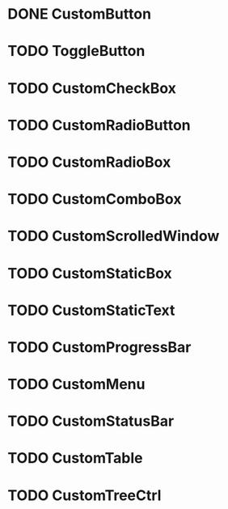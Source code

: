 
* DONE CustomButton

* TODO ToggleButton

* TODO CustomCheckBox

* TODO CustomRadioButton

* TODO CustomRadioBox

* TODO CustomComboBox

* TODO CustomScrolledWindow

* TODO CustomStaticBox

* TODO CustomStaticText

* TODO CustomProgressBar

* TODO CustomMenu

* TODO CustomStatusBar

* TODO CustomTable

* TODO CustomTreeCtrl
